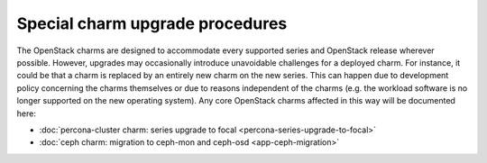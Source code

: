 ================================
Special charm upgrade procedures
================================

The OpenStack charms are designed to accommodate every supported series and
OpenStack release wherever possible. However, upgrades may occasionally
introduce unavoidable challenges for a deployed charm. For instance, it could
be that a charm is replaced by an entirely new charm on the new series. This
can happen due to development policy concerning the charms themselves or due to
reasons independent of the charms (e.g. the workload software is no longer
supported on the new operating system). Any core OpenStack charms affected in
this way will be documented here:

* :doc:`percona-cluster charm: series upgrade to focal <percona-series-upgrade-to-focal>`
* :doc:`ceph charm: migration to ceph-mon and ceph-osd <app-ceph-migration>`
